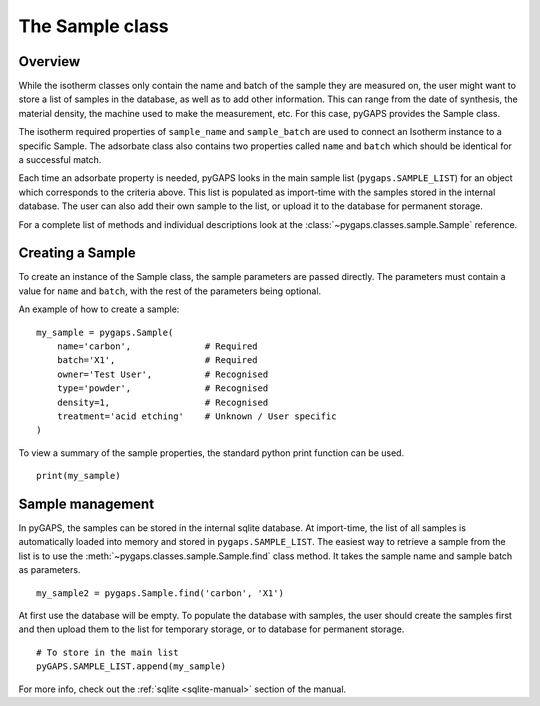 .. _sample-manual:

The Sample class
================

.. _sample-manual-general:

Overview
--------

While the isotherm classes only contain the name and batch of the sample they are measured on,
the user might want to store a list of samples in the database, as well as to add other information.
This can range from the date of synthesis, the material density, the machine used to make the
measurement, etc. For this case, pyGAPS provides the Sample class.

The isotherm required properties of ``sample_name`` and ``sample_batch`` are used to connect
an Isotherm instance to a specific Sample. The adsorbate class also contains two properties
called ``name`` and ``batch`` which should be identical for a successful match.

Each time an adsorbate property is needed, pyGAPS looks in the main sample list (``pygaps.SAMPLE_LIST``)
for an object which corresponds to the criteria above.
This list is populated as import-time with the samples stored in the internal database. The user can also
add their own sample to the list, or upload it to the database for permanent storage.

For a complete list of methods and individual descriptions look at the :class:`~pygaps.classes.sample.Sample`
reference.

.. _sample-manual-create:

Creating a Sample
-----------------

To create an instance of the Sample class, the sample parameters are passed directly. The parameters
must contain a value for ``name`` and ``batch``, with the rest of the parameters being optional.

An example of how to create a sample:

::

    my_sample = pygaps.Sample(
        name='carbon',              # Required
        batch='X1',                 # Required
        owner='Test User',          # Recognised
        type='powder',              # Recognised
        density=1,                  # Recognised
        treatment='acid etching'    # Unknown / User specific
    )


To view a summary of the sample properties, the standard python print function can be used.

::

    print(my_sample)


.. _sample-manual-manage:

Sample management
-----------------

In pyGAPS, the samples can be stored in the internal sqlite database. At import-time, the list of all
samples is automatically loaded into memory and stored in ``pygaps.SAMPLE_LIST``. The easiest way to retrieve
a sample from the list is to use the :meth:`~pygaps.classes.sample.Sample.find` class method. It takes the
sample name and sample batch as parameters.

::

    my_sample2 = pygaps.Sample.find('carbon', 'X1')

At first use the database will be empty. To populate the database with samples, the user should
create the samples first and then upload them to the list for temporary storage, or to database for permanent storage.

::

    # To store in the main list
    pyGAPS.SAMPLE_LIST.append(my_sample)

For more info, check out the :ref:`sqlite <sqlite-manual>` section of the manual.
